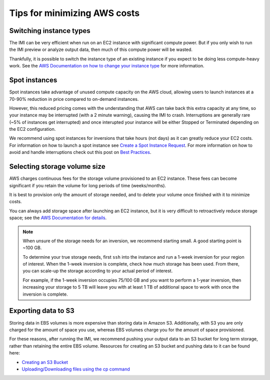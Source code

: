Tips for minimizing AWS costs
=============================


Switching instance types
------------------------
The IMI can be very efficient when run on an EC2 instance with significant compute power. But if you only 
wish to run the IMI preview or analyze output data, then much of this compute power will be wasted. 

Thankfully, it is possible to switch the instance type of an existing instance if you expect to be doing less compute-heavy work. 
See the `AWS Documentation on how to change your instance type <https://docs.aws.amazon.com/AWSEC2/latest/UserGuide/ec2-instance-resize.html>`_
for more information.


Spot instances
--------------
Spot instances take advantage of unused compute capacity on the AWS cloud, allowing users to launch instances at a 
70-90% reduction in price compared to on-demand instances. 

However, this reduced pricing comes with the understanding that AWS can take back this extra capacity at any time, 
so your instance may be interrupted (with a 2 minute warning), causing the IMI to crash. 
Interruptions are generally rare (~5% of instances get interrupted) and once interupted your instance will be either 
Stopped or Terminated depending on the EC2 configuration. 

We recommend using spot instances for inversions that take hours (not days) as it can greatly reduce your EC2 costs. 
For information on how to launch a spot instance see 
`Create a Spot Instance Request <https://docs.aws.amazon.com/AWSEC2/latest/UserGuide/spot-requests.html#create-spot-instance-request-console-procedure>`_. 
For more information on how to avoid and handle interruptions check out this post on 
`Best Practices <https://aws.amazon.com/blogs/compute/best-practices-for-handling-ec2-spot-instance-interruptions/>`_.


.. _selectingStorageSize-label:

Selecting storage volume size
-----------------------------
AWS charges continuous fees for the storage volume provisioned to an EC2 instance. 
These fees can become significant if you retain the volume for long periods of time (weeks/months). 

It is best to provision only the amount of storage needed, and to delete your volume once finished with it to minimize costs. 

You can always add storage space after launching an EC2 instance, but it is very difficult to retroactively reduce storage space;
see the `AWS Documentation for details <https://docs.aws.amazon.com/AWSEC2/latest/UserGuide/requesting-ebs-volume-modifications.html>`_.

.. note::
  When unsure of the storage needs for an inversion, we recommend starting small. A good starting point is ~100 GB. 
  
  To determine your true storage needs, first ``ssh`` into the instance and run a 1-week inversion for 
  your region of interest. When the 1-week inversion is complete, check how much storage has been used. 
  From there, you can scale-up the storage according to your actual period of interest. 

  For example, if the 1-week inversion occupies 75/100 GB and you want to perform a 1-year inversion,
  then increasing your storage to 5 TB will leave you with at least 1 TB of additional space to work with
  once the inversion is complete.


.. _exportingS3-label:

Exporting data to S3
--------------------
Storing data in EBS volumes is more expensive than storing data in Amazon S3. 
Additionally, with S3 you are only charged for the amount of space you use, whereas EBS volumes 
charge you for the amount of space provisioned.

For these reasons, after running the IMI, we recommend pushing your output data to an S3 bucket 
for long term storage, rather than retaining the entire EBS volume. 
Resources for creating an S3 bucket and pushing data to it can be found here:

* `Creating an S3 Bucket <https://docs.aws.amazon.com/AmazonS3/latest/userguide/create-bucket-overview.html>`_
* `Uploading/Downloading files using the cp command <https://docs.aws.amazon.com/cli/latest/userguide/cli-services-s3-commands.html#using-s3-commands-managing-objects-copy>`_